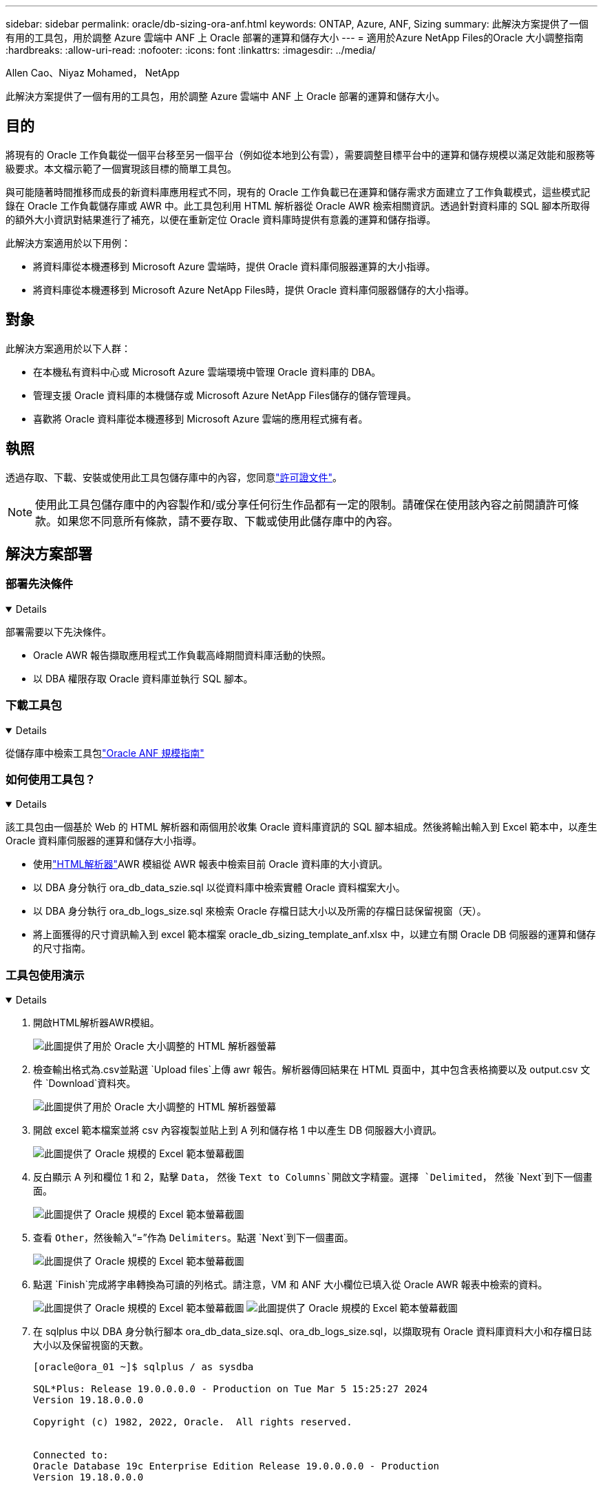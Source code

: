 ---
sidebar: sidebar 
permalink: oracle/db-sizing-ora-anf.html 
keywords: ONTAP, Azure, ANF, Sizing 
summary: 此解決方案提供了一個有用的工具包，用於調整 Azure 雲端中 ANF 上 Oracle 部署的運算和儲存大小 
---
= 適用於Azure NetApp Files的Oracle 大小調整指南
:hardbreaks:
:allow-uri-read: 
:nofooter: 
:icons: font
:linkattrs: 
:imagesdir: ../media/


Allen Cao、Niyaz Mohamed， NetApp

[role="lead"]
此解決方案提供了一個有用的工具包，用於調整 Azure 雲端中 ANF 上 Oracle 部署的運算和儲存大小。



== 目的

將現有的 Oracle 工作負載從一個平台移至另一個平台（例如從本地到公有雲），需要調整目標平台中的運算和儲存規模以滿足效能和服務等級要求。本文檔示範了一個實現該目標的簡單工具包。

與可能隨著時間推移而成長的新資料庫應用程式不同，現有的 Oracle 工作負載已在運算和儲存需求方面建立了工作負載模式，這些模式記錄在 Oracle 工作負載儲存庫或 AWR 中。此工具包利用 HTML 解析器從 Oracle AWR 檢索相關資訊。透過針對資料庫的 SQL 腳本所取得的額外大小資訊對結果進行了補充，以便在重新定位 Oracle 資料庫時提供有意義的運算和儲存指導。

此解決方案適用於以下用例：

* 將資料庫從本機遷移到 Microsoft Azure 雲端時，提供 Oracle 資料庫伺服器運算的大小指導。
* 將資料庫從本機遷移到 Microsoft Azure NetApp Files時，提供 Oracle 資料庫伺服器儲存的大小指導。




== 對象

此解決方案適用於以下人群：

* 在本機私有資料中心或 Microsoft Azure 雲端環境中管理 Oracle 資料庫的 DBA。
* 管理支援 Oracle 資料庫的本機儲存或 Microsoft Azure NetApp Files儲存的儲存管理員。
* 喜歡將 Oracle 資料庫從本機遷移到 Microsoft Azure 雲端的應用程式擁有者。




== 執照

透過存取、下載、安裝或使用此工具包儲存庫中的內容，您同意link:https://netapp.sharepoint.com/sites/CIEBuilt-OnsTeam-DatabasesandApps/Shared%20Documents/Forms/AllItems.aspx?id=%2Fsites%2FCIEBuilt%2DOnsTeam%2DDatabasesandApps%2FShared%20Documents%2FDatabases%20and%20Apps%2FDatabase%20Solutions%2FDB%20Sizing%20Toolkits%2FOracle%20Sizing%20Guidance%20for%20ANF%2FLICENSE%2ETXT&parent=%2Fsites%2FCIEBuilt%2DOnsTeam%2DDatabasesandApps%2FShared%20Documents%2FDatabases%20and%20Apps%2FDatabase%20Solutions%2FDB%20Sizing%20Toolkits%2FOracle%20Sizing%20Guidance%20for%20ANF["許可證文件"^]。


NOTE: 使用此工具包儲存庫中的內容製作和/或分享任何衍生作品都有一定的限制。請確保在使用該內容之前閱讀許可條款。如果您不同意所有條款，請不要存取、下載或使用此儲存庫中的內容。



== 解決方案部署



=== 部署先決條件

[%collapsible%open]
====
部署需要以下先決條件。

* Oracle AWR 報告擷取應用程式工作負載高峰期間資料庫活動的快照。
* 以 DBA 權限存取 Oracle 資料庫並執行 SQL 腳本。


====


=== 下載工具包

[%collapsible%open]
====
從儲存庫中檢索工具包link:https://netapp.sharepoint.com/sites/CIEBuilt-OnsTeam-DatabasesandApps/Shared%20Documents/Forms/AllItems.aspx?csf=1&web=1&e=uJYdVB&CID=bec786b6%2Dccaa%2D42e3%2Db47d%2Ddf0dcb0ce0ef&RootFolder=%2Fsites%2FCIEBuilt%2DOnsTeam%2DDatabasesandApps%2FShared%20Documents%2FDatabases%20and%20Apps%2FDatabase%20Solutions%2FDB%20Sizing%20Toolkits%2FOracle%20Sizing%20Guidance%20for%20ANF&FolderCTID=0x01200006E27E44A468B3479EA2D52BCD950351["Oracle ANF 規模指南"^]

====


=== 如何使用工具包？

[%collapsible%open]
====
該工具包由一個基於 Web 的 HTML 解析器和兩個用於收集 Oracle 資料庫資訊的 SQL 腳本組成。然後將輸出輸入到 Excel 範本中，以產生 Oracle 資料庫伺服器的運算和儲存大小指導。

* 使用link:https://app.atroposs.com/#/awr-module["HTML解析器"^]AWR 模組從 AWR 報表中檢索目前 Oracle 資料庫的大小資訊。
* 以 DBA 身分執行 ora_db_data_szie.sql 以從資料庫中檢索實體 Oracle 資料檔案大小。
* 以 DBA 身分執行 ora_db_logs_size.sql 來檢索 Oracle 存檔日誌大小以及所需的存檔日誌保留視窗（天）。
* 將上面獲得的尺寸資訊輸入到 excel 範本檔案 oracle_db_sizing_template_anf.xlsx 中，以建立有關 Oracle DB 伺服器的運算和儲存的尺寸指南。


====


=== 工具包使用演示

[%collapsible%open]
====
. 開啟HTML解析器AWR模組。
+
image:db-sizing-ora-parser-001.png["此圖提供了用於 Oracle 大小調整的 HTML 解析器螢幕"]

. 檢查輸出格式為.csv並點選 `Upload files`上傳 awr 報告。解析器傳回結果在 HTML 頁面中，其中包含表格摘要以及 output.csv 文件 `Download`資料夾。
+
image:db-sizing-ora-parser-002.png["此圖提供了用於 Oracle 大小調整的 HTML 解析器螢幕"]

. 開啟 excel 範本檔案並將 csv 內容複製並貼上到 A 列和儲存格 1 中以產生 DB 伺服器大小資訊。
+
image:db-sizing-ora-parser-anf-003.png["此圖提供了 Oracle 規模的 Excel 範本螢幕截圖"]

. 反白顯示 A 列和欄位 1 和 2，點擊 `Data`， 然後 `Text to Columns`開啟文字精靈。選擇 `Delimited`， 然後 `Next`到下一個畫面。
+
image:db-sizing-ora-parser-anf-004.png["此圖提供了 Oracle 規模的 Excel 範本螢幕截圖"]

. 查看 `Other`，然後輸入“=”作為 `Delimiters`。點選 `Next`到下一個畫面。
+
image:db-sizing-ora-parser-anf-005.png["此圖提供了 Oracle 規模的 Excel 範本螢幕截圖"]

. 點選 `Finish`完成將字串轉換為可讀的列格式。請注意，VM 和 ANF 大小欄位已填入從 Oracle AWR 報表中檢索的資料。
+
image:db-sizing-ora-parser-anf-006.png["此圖提供了 Oracle 規模的 Excel 範本螢幕截圖"] image:db-sizing-ora-parser-anf-007.png["此圖提供了 Oracle 規模的 Excel 範本螢幕截圖"]

. 在 sqlplus 中以 DBA 身分執行腳本 ora_db_data_size.sql、ora_db_logs_size.sql，以擷取現有 Oracle 資料庫資料大小和存檔日誌大小以及保留視窗的天數。
+
....

[oracle@ora_01 ~]$ sqlplus / as sysdba

SQL*Plus: Release 19.0.0.0.0 - Production on Tue Mar 5 15:25:27 2024
Version 19.18.0.0.0

Copyright (c) 1982, 2022, Oracle.  All rights reserved.


Connected to:
Oracle Database 19c Enterprise Edition Release 19.0.0.0.0 - Production
Version 19.18.0.0.0


SQL> @/home/oracle/ora_db_data_size.sql;

Aggregate DB File Size, GiB Aggregate DB File RW, GiB Aggregate DB File RO, GiB
--------------------------- ------------------------- -------------------------
                     159.05                    159.05                         0

SQL> @/home/oracle/ora_db_logs_size.sql;
Enter value for archivelog_retention_days: 14
old   6:       where first_time >= sysdate - &archivelog_retention_days
new   6:       where first_time >= sysdate - 14

Log Size, GiB
-------------
        93.83

SQL>

....
+

NOTE: 使用上述腳本檢索的資料庫大小資訊是所有實體資料庫資料檔案或日誌檔案的實際大小的總和。它沒有考慮每個資料檔案內部可能可用的可用空間。

. 將結果輸入excel文件，完成尺寸指導輸出。
+
image:db-sizing-ora-parser-anf-008.png["此圖提供了 Oracle 規模的 Excel 範本螢幕截圖"]

. ANF 使用三層服務等級（標準、進階、超級）來管理資料庫磁碟區吞吐量限制。參考link:https://learn.microsoft.com/en-us/azure/azure-netapp-files/azure-netapp-files-service-levels["Azure NetApp Files的服務級別"^]了解詳情。根據大小指導輸出，選擇提供滿足資料庫要求的吞吐量的 ANF 服務等級。


====